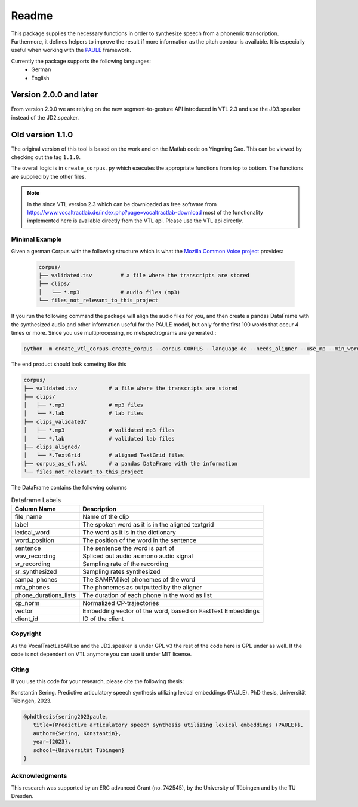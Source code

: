 ======
Readme
======

.. image:: https://zenodo.org/badge/167427297.svg
   :target: https://zenodo.org/badge/latestdoi/167427297

This package supplies the necessary functions in order to synthesize speech
from a phonemic transcription. Furthermore, it defines helpers to improve the
result if more information as the pitch contour is available. It is especially useful when working with 
the `PAULE <https://github.com/quantling/paule>`__ framework.

Currently the package supports the following languages:
   - German
   - English

Version 2.0.0 and later
-----------------------
From version 2.0.0 we are relying on the new segment-to-gesture API introduced
in VTL 2.3 and use the JD3.speaker instead of the JD2.speaker.

Old version 1.1.0
-----------------
The original version of this tool is based on the work and on the Matlab code
on Yingming Gao. This can be viewed by checking out the tag ``1.1.0``.

The overall logic is in ``create_corpus.py`` which executes the appropriate
functions from top to bottom. The functions are supplied by the other files.

.. note::

   In the since VTL version 2.3 which can be downloaded as free software from
   https://www.vocaltractlab.de/index.php?page=vocaltractlab-download most of
   the functionality implemented here is available directly from the VTL api.
   Please use the VTL api directly.


Minimal Example
===============
Given a german Corpus with the following structure which is what the `Mozilla Common Voice project <https://commonvoice.mozilla.org>`__ provides:

 .. code:: bash

    corpus/
    ├── validated.tsv         # a file where the transcripts are stored
    ├── clips/
    │   └── *.mp3             # audio files (mp3)
    └── files_not_relevant_to_this_project

If you run the following command the package will align the audio files for you, and then create a pandas DataFrame with the synthesized audio and other information useful for the PAULE model,
but only for the first 100 words that occur 4 times or more. Since you use multiprocessing, no melspectrograms are generated.:

.. code:: bash

    python -m create_vtl_corpus.create_corpus --corpus CORPUS --language de --needs_aligner --use_mp --min_word_count 4 --word_amount 100 --save_df_name SAVE_DF_NAME

The end product should look someting like this

.. code:: bash

   corpus/
   ├── validated.tsv          # a file where the transcripts are stored
   ├── clips/
   │   ├── *.mp3              # mp3 files
   │   └── *.lab              # lab files
   ├── clips_validated/
   │   ├── *.mp3              # validated mp3 files
   │   └── *.lab              # validated lab files
   ├── clips_aligned/
   │   └── *.TextGrid         # aligned TextGrid files
   ├── corpus_as_df.pkl       # a pandas DataFrame with the information
   └── files_not_relevant_to_this_project

The DataFrame contains the following columns

.. list-table:: Dataframe Labels
   :header-rows: 1

   * - Column Name
     - Description
   * - file_name
     - Name of the clip
   * - label
     - The spoken word as it is in the aligned textgrid
   * - lexical_word
     - The word as it is in the dictionary
   * - word_position
     - The position of the word in the sentence
   * - sentence
     - The sentence the word is part of
   * - wav_recording
     - Spliced out audio as mono audio signal
   * - sr_recording
     - Sampling rate of the recording
   * - sr_synthesized
     - Sampling rates synthesized
   * - sampa_phones
     - The SAMPA(like) phonemes of the word
   * - mfa_phones
     - The phonemes as outputted by the aligner
   * - phone_durations_lists
     - The duration of each phone in the word as list
   * - cp_norm
     - Normalized CP-trajectories
   * - vector
     - Embedding vector of the word, based on FastText Embeddings
   * - client_id
     - ID of the client


Copyright
=========
As the VocalTractLabAPI.so and the JD2.speaker is under GPL v3 the rest of the code
here is GPL  under as well.  If the code is not dependent on VTL anymore you can use
it under MIT license.


Citing 
=======
If you use this code for your research, please cite the following thesis:

Konstantin Sering. Predictive articulatory speech synthesis utilizing lexical embeddings (PAULE). PhD thesis, Universität Tübingen, 2023.

.. code:: bibtex
   
      @phdthesis{sering2023paule,
         title={Predictive articulatory speech synthesis utilizing lexical embeddings (PAULE)},
         author={Sering, Konstantin},
         year={2023},
         school={Universität Tübingen}
      }

   

Acknowledgments
===============
This research was supported by an ERC advanced Grant (no. 742545), by the
University of Tübingen and by the TU Dresden.

